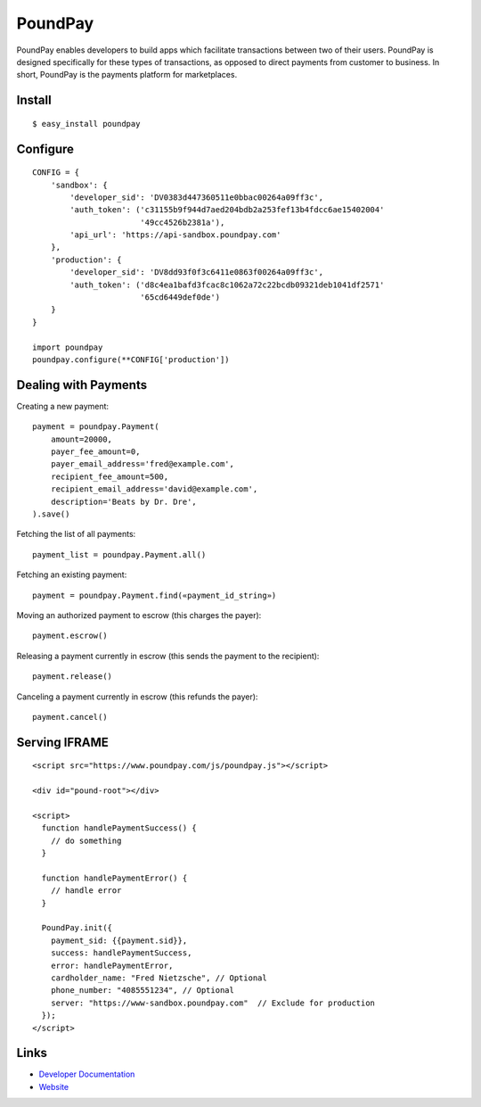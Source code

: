 PoundPay
--------

PoundPay enables developers to build apps which facilitate
transactions between two of their users. PoundPay is designed
specifically for these types of transactions, as opposed to direct
payments from customer to business. In short, PoundPay is the payments
platform for marketplaces.

Install
```````

::

    $ easy_install poundpay

Configure
`````````

::

    CONFIG = {
        'sandbox': {
            'developer_sid': 'DV0383d447360511e0bbac00264a09ff3c',
            'auth_token': ('c31155b9f944d7aed204bdb2a253fef13b4fdcc6ae15402004'
                           '49cc4526b2381a'),
            'api_url': 'https://api-sandbox.poundpay.com'
        },
        'production': {
            'developer_sid': 'DV8dd93f0f3c6411e0863f00264a09ff3c',
            'auth_token': ('d8c4ea1bafd3fcac8c1062a72c22bcdb09321deb1041df2571'
                           '65cd6449def0de')
        }
    }

    import poundpay
    poundpay.configure(**CONFIG['production'])

Dealing with Payments
`````````````````````

Creating a new payment:

::

    payment = poundpay.Payment(
        amount=20000,
        payer_fee_amount=0,
        payer_email_address='fred@example.com',
        recipient_fee_amount=500,
        recipient_email_address='david@example.com',
        description='Beats by Dr. Dre',
    ).save()

Fetching the list of all payments:

::

    payment_list = poundpay.Payment.all()

Fetching an existing payment:

::

    payment = poundpay.Payment.find(«payment_id_string»)

Moving an authorized payment to escrow (this charges the payer):

::

    payment.escrow()

Releasing a payment currently in escrow (this sends the payment to the recipient):

::

    payment.release()

Canceling a payment currently in escrow (this refunds the payer):

::

    payment.cancel()


Serving IFRAME
``````````````

::

    <script src="https://www.poundpay.com/js/poundpay.js"></script>

    <div id="pound-root"></div>

    <script>
      function handlePaymentSuccess() {
        // do something
      }

      function handlePaymentError() {
        // handle error
      }

      PoundPay.init({
        payment_sid: {{payment.sid}},
        success: handlePaymentSuccess,
        error: handlePaymentError,
        cardholder_name: "Fred Nietzsche", // Optional
        phone_number: "4085551234", // Optional
        server: "https://www-sandbox.poundpay.com"  // Exclude for production
      });
    </script>

Links
`````

* `Developer Documentation <https://dev.poundpay.com/>`_
* `Website  <https://poundpay.com/>`_
